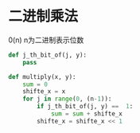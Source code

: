 #+BEGIN_COMMENT
.. title: add
.. slug: add
.. date: 2019-05-15 00:50:49 UTC+08:00
.. tags: 
.. category: algorithm
.. link: 
.. description: 
.. type: text
#+END_COMMENT


* 二进制乘法
0(n) n为二进制表示位数

#+BEGIN_SRC python
  def j_th_bit_of(j, y):
      pass

  def multiply(x, y):
      sum = 0
      shifte_x = x
      for j in range(0, (n-1)):
          if j_th_bit_of(j, y) ==  1:
              sum = sum + shifte_x
          shifte_x = shifte_x << 1
#+END_SRC
